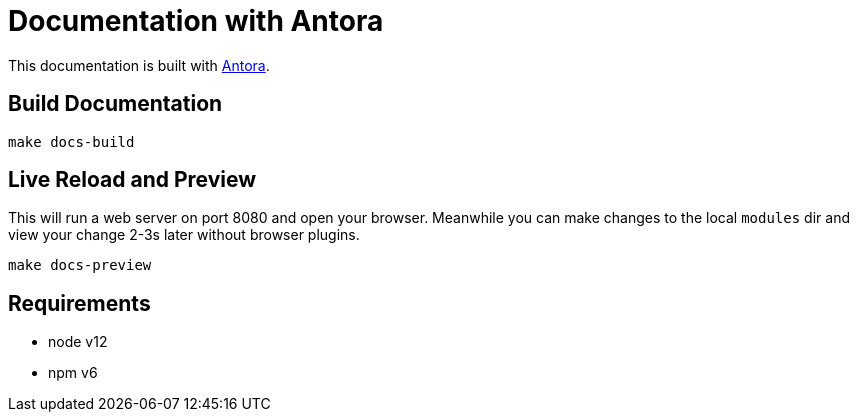 = Documentation with Antora

This documentation is built with https://docs.antora.org/[Antora].

== Build Documentation

`make docs-build`

== Live Reload and Preview

This will run a web server on port 8080 and open your browser.
Meanwhile you can make changes to the local `modules` dir and view your change 2-3s later without browser plugins.

`make docs-preview`

== Requirements

* node v12
* npm v6

